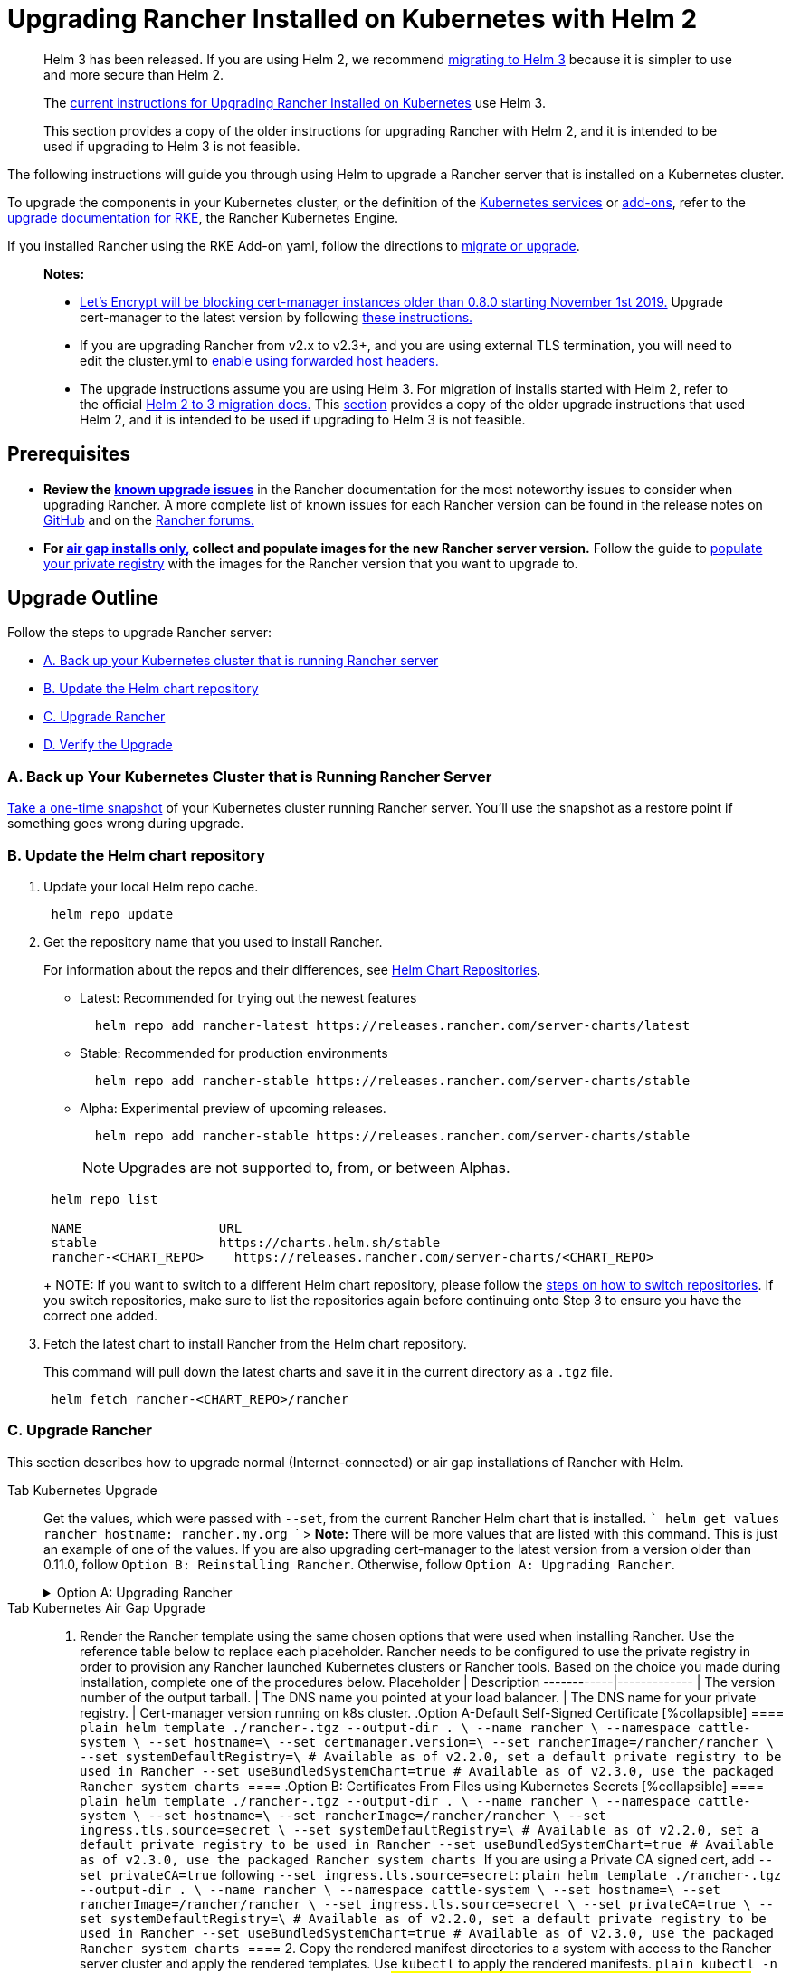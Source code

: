 = Upgrading Rancher Installed on Kubernetes with Helm 2

____
Helm 3 has been released.  If you are using Helm 2, we recommend https://helm.sh/blog/migrate-from-helm-v2-to-helm-v3/[migrating to Helm 3] because it is simpler to use and more secure than Helm 2.

The xref:upgrades.adoc[current instructions for Upgrading Rancher Installed on Kubernetes] use Helm 3.

This section provides a copy of the older instructions for upgrading Rancher with Helm 2, and it is intended to be used if upgrading to Helm 3 is not feasible.
____

The following instructions will guide you through using Helm to upgrade a Rancher server that is installed on a Kubernetes cluster.

To upgrade the components in your Kubernetes cluster, or the definition of the https://rancher.com/docs/rke/latest/en/config-options/services/[Kubernetes services] or https://rancher.com/docs/rke/latest/en/config-options/add-ons/[add-ons], refer to the https://rancher.com/docs/rke/latest/en/upgrades/[upgrade documentation for RKE], the Rancher Kubernetes Engine.

If you installed Rancher using the RKE Add-on yaml, follow the directions to xref:./migrating-from-rke-add-on.adoc[migrate or upgrade].

____
*Notes:*

* https://community.letsencrypt.org/t/blocking-old-cert-manager-versions/98753[Let's Encrypt will be blocking cert-manager instances older than 0.8.0 starting November 1st 2019.] Upgrade cert-manager to the latest version by following xref:../../resources/upgrade-cert-manager.adoc[these instructions.]
* If you are upgrading Rancher from v2.x to v2.3+, and you are using external TLS termination, you will need to edit the cluster.yml to link:../../../../reference-guides/installation-references/helm-chart-options.adoc#configuring-ingress-for-external-tls-when-using-nginx-v025[enable using forwarded host headers.]
* The upgrade instructions assume you are using Helm 3. For migration of installs started with Helm 2, refer to the official https://helm.sh/blog/migrate-from-helm-v2-to-helm-v3/[Helm 2 to 3 migration docs.] This xref:../../../../getting-started/installation-and-upgrade/install-upgrade-on-a-kubernetes-cluster/upgrades/helm2.adoc[section] provides a copy of the older upgrade instructions that used Helm 2, and it is intended to be used if upgrading to Helm 3 is not feasible.
____

== Prerequisites

* *Review the xref:upgrades.adoc[known upgrade issues]* in the Rancher documentation for the most noteworthy issues to consider when upgrading Rancher. A more complete list of known issues for each Rancher version can be found in the release notes on https://github.com/rancher/rancher/releases[GitHub] and on the https://forums.rancher.com/c/announcements/12[Rancher forums.]
* *For xref:../../other-installation-methods/air-gapped-helm-cli-install/air-gapped-helm-cli-install.adoc[air gap installs only,] collect and populate images for the new Rancher server version.* Follow the guide to xref:../../other-installation-methods/air-gapped-helm-cli-install/publish-images.adoc[populate your private registry] with the images for the Rancher version that you want to upgrade to.

== Upgrade Outline

Follow the steps to upgrade Rancher server:

* <<a-back-up-your-kubernetes-cluster-that-is-running-rancher-server,A. Back up your Kubernetes cluster that is running Rancher server>>
* <<b-update-the-helm-chart-repository,B. Update the Helm chart repository>>
* <<c-upgrade-rancher,C. Upgrade Rancher>>
* <<d-verify-the-upgrade,D. Verify the Upgrade>>

=== A. Back up Your Kubernetes Cluster that is Running Rancher Server

link:../../../../how-to-guides/new-user-guides/backup-restore-and-disaster-recovery/back-up-rancher-launched-kubernetes-clusters.adoc#option-b-one-time-snapshots[Take a one-time snapshot]
of your Kubernetes cluster running Rancher server. You'll use the snapshot as a restore point if something goes wrong during upgrade.

=== B. Update the Helm chart repository

. Update your local Helm repo cache.
+
----
 helm repo update
----

. Get the repository name that you used to install Rancher.
+
For information about the repos and their differences, see link:../../resources/choose-a-rancher-version.adoc#helm-chart-repositories[Helm Chart Repositories].

 ** Latest: Recommended for trying out the newest features
+
----
  helm repo add rancher-latest https://releases.rancher.com/server-charts/latest
----

 ** Stable: Recommended for production environments
+
----
  helm repo add rancher-stable https://releases.rancher.com/server-charts/stable
----

 ** Alpha: Experimental preview of upcoming releases.
+
----
  helm repo add rancher-stable https://releases.rancher.com/server-charts/stable
----
+
NOTE: Upgrades are not supported to, from, or between Alphas.

+
----
 helm repo list

 NAME          	       URL
 stable        	       https://charts.helm.sh/stable
 rancher-<CHART_REPO>	 https://releases.rancher.com/server-charts/<CHART_REPO>
----
+
NOTE: If you want to switch to a different Helm chart repository, please follow the link:../../resources/choose-a-rancher-version.adoc#switching-to-a-different-helm-chart-repository[steps on how to switch repositories]. If you switch repositories, make sure to list the repositories again before continuing onto Step 3 to ensure you have the correct one added.

. Fetch the latest chart to install Rancher from the Helm chart repository.
+
This command will pull down the latest charts and save it in the current directory as a `.tgz` file.
+
[,plain]
----
 helm fetch rancher-<CHART_REPO>/rancher
----

=== C. Upgrade Rancher

This section describes how to upgrade normal (Internet-connected) or air gap installations of Rancher with Helm.

[tabs]
====
Tab Kubernetes Upgrade::
+
Get the values, which were passed with `--set`, from the current Rancher Helm chart that is installed. ``` helm get values rancher hostname: rancher.my.org ``` > **Note:** There will be more values that are listed with this command. This is just an example of one of the values. If you are also upgrading cert-manager to the latest version from a version older than 0.11.0, follow `Option B: Reinstalling Rancher`. Otherwise, follow `Option A: Upgrading Rancher`. +++<details>++++++<summary>+++Option A: Upgrading Rancher+++</summary>+++ Upgrade Rancher to the latest version with all your settings. Take all the values from the previous step and append them to the command using `--set key=value`. Note: There will be many more options from the previous step that need to be appended. ``` helm upgrade --install rancher rancher-+++<CHART_REPO>+++/rancher \ --namespace cattle-system \ --set hostname=rancher.my.org ``` </details> +++<details>++++++<summary>+++Option B: Reinstalling Rancher chart+++</summary>+++ If you are currently running the cert-manager whose version is older than v0.11, and want to upgrade both Rancher and cert-manager to a newer version, then you need to reinstall both Rancher and cert-manager due to the API change in cert-manager v0.11. 1. Uninstall Rancher ``` helm delete rancher ``` In case this results in an error that the release "rancher" was not found, make sure you are using the correct deployment name. Use `helm list` to list the helm-deployed releases. 2. Uninstall and reinstall `cert-manager` according to the instructions on the [Upgrading Cert-Manager](../../resources/upgrade-cert-manager-helm-2.md) page. 3. Reinstall Rancher to the latest version with all your settings. Take all the values from the step 1 and append them to the command using `--set key=value`. Note: There will be many more options from the step 1 that need to be appended. ``` helm install rancher-+++<CHART_REPO>+++/rancher \ --name rancher \ --namespace cattle-system \ --set hostname=rancher.my.org ``` </details>  

Tab Kubernetes Air Gap Upgrade::
+
1. Render the Rancher template using the same chosen options that were used when installing Rancher. Use the reference table below to replace each placeholder. Rancher needs to be configured to use the private registry in order to provision any Rancher launched Kubernetes clusters or Rancher tools. Based on the choice you made during installation, complete one of the procedures below. Placeholder | Description ------------|------------- `+++<VERSION>+++` | The version number of the output tarball. `+++<RANCHER.YOURDOMAIN.COM>+++` | The DNS name you pointed at your load balancer. `+++<REGISTRY.YOURDOMAIN.COM:PORT>+++` | The DNS name for your private registry. `+++<CERTMANAGER_VERSION>+++` | Cert-manager version running on k8s cluster. .Option A-Default Self-Signed Certificate [%collapsible] ==== ```plain helm template ./rancher-+++<VERSION>+++.tgz --output-dir . \ --name rancher \ --namespace cattle-system \ --set hostname=+++<RANCHER.YOURDOMAIN.COM>+++\ --set certmanager.version=+++<CERTMANAGER_VERSION>+++\ --set rancherImage=+++<REGISTRY.YOURDOMAIN.COM:PORT>+++/rancher/rancher \ --set systemDefaultRegistry=+++<REGISTRY.YOURDOMAIN.COM:PORT>+++\ # Available as of v2.2.0, set a default private registry to be used in Rancher --set useBundledSystemChart=true # Available as of v2.3.0, use the packaged Rancher system charts ``` ==== .Option B: Certificates From Files using Kubernetes Secrets [%collapsible] ==== ```plain helm template ./rancher-+++<VERSION>+++.tgz --output-dir . \ --name rancher \ --namespace cattle-system \ --set hostname=+++<RANCHER.YOURDOMAIN.COM>+++\ --set rancherImage=+++<REGISTRY.YOURDOMAIN.COM:PORT>+++/rancher/rancher \ --set ingress.tls.source=secret \ --set systemDefaultRegistry=+++<REGISTRY.YOURDOMAIN.COM:PORT>+++\ # Available as of v2.2.0, set a default private registry to be used in Rancher --set useBundledSystemChart=true # Available as of v2.3.0, use the packaged Rancher system charts ``` If you are using a Private CA signed cert, add `--set privateCA=true` following `--set ingress.tls.source=secret`: ```plain helm template ./rancher-+++<VERSION>+++.tgz --output-dir . \ --name rancher \ --namespace cattle-system \ --set hostname=+++<RANCHER.YOURDOMAIN.COM>+++\ --set rancherImage=+++<REGISTRY.YOURDOMAIN.COM:PORT>+++/rancher/rancher \ --set ingress.tls.source=secret \ --set privateCA=true \ --set systemDefaultRegistry=+++<REGISTRY.YOURDOMAIN.COM:PORT>+++\ # Available as of v2.2.0, set a default private registry to be used in Rancher --set useBundledSystemChart=true # Available as of v2.3.0, use the packaged Rancher system charts ``` ==== 2. Copy the rendered manifest directories to a system with access to the Rancher server cluster and apply the rendered templates. Use `kubectl` to apply the rendered manifests. ```plain kubectl -n cattle-system apply -R -f ./rancher ```  
==== ### D. Verify the Upgrade Log into Rancher to confirm that the upgrade succeeded. >**Having network issues following upgrade?** > > See [Restoring Cluster Networking](namespace-migration.md#restoring-cluster-networking). ## Rolling Back Should something go wrong, follow the [roll back](../rollbacks.md) instructions to restore the snapshot you took before you preformed the upgrade.+++</REGISTRY.YOURDOMAIN.COM:PORT>++++++</REGISTRY.YOURDOMAIN.COM:PORT>++++++</RANCHER.YOURDOMAIN.COM>++++++</VERSION>++++++</REGISTRY.YOURDOMAIN.COM:PORT>++++++</REGISTRY.YOURDOMAIN.COM:PORT>++++++</RANCHER.YOURDOMAIN.COM>++++++</VERSION>++++++</REGISTRY.YOURDOMAIN.COM:PORT>++++++</REGISTRY.YOURDOMAIN.COM:PORT>++++++</CERTMANAGER_VERSION>++++++</RANCHER.YOURDOMAIN.COM>++++++</VERSION>++++++</CERTMANAGER_VERSION>++++++</REGISTRY.YOURDOMAIN.COM:PORT>++++++</RANCHER.YOURDOMAIN.COM>++++++</VERSION></CHART_REPO>++++++</details>++++++</CHART_REPO>++++++</details>
====

